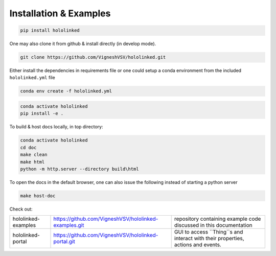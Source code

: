.. |module-highlighted| replace:: ``hololinked``

Installation & Examples
=======================

.. code:: shell 

    pip install hololinked

One may also clone it from github & install directly (in develop mode). 

.. code:: shell 

    git clone https://github.com/VigneshVSV/hololinked.git

Either install the dependencies in requirements file or one could setup a conda environment from the included ``hololinked.yml`` file 

.. code:: shell 

    conda env create -f hololinked.yml 
    

.. code:: shell 

    conda activate hololinked
    pip install -e .


To build & host docs locally, in top directory:

.. code:: shell 

    conda activate hololinked
    cd doc
    make clean 
    make html
    python -m http.server --directory build\html

To open the docs in the default browser, one can also issue the following instead of starting a python server 

.. code:: shell 

    make host-doc


Check out:

.. list-table:: 
  
   * - hololinked-examples  
     - https://github.com/VigneshVSV/hololinked-examples.git 
     - repository containing example code discussed in this documentation
   * - hololinked-portal 
     - https://github.com/VigneshVSV/hololinked-portal.git
     - GUI to access ``Thing``s and interact with their properties, actions and events. 




